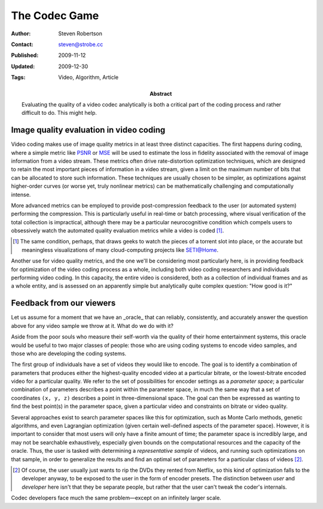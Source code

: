 The Codec Game
==============

:Author: Steven Robertson
:Contact: steven@strobe.cc
:Published: 2009-11-12
:Updated: 2009-12-30
:Tags: Video, Algorithm, Article
:Abstract:
    Evaluating the quality of a video codec analytically is both a critical
    part of the coding process and rather difficult to do. This might help.

Image quality evaluation in video coding
----------------------------------------

Video coding makes use of image quality metrics in at least three distinct
capacities.  The first happens during coding, where a simple metric like PSNR_
or MSE_ will be used to estimate the loss in fidelity associated with the
removal of image information from a video stream. These metrics often drive
rate-distortion optimization techniques, which are designed to retain the most
important pieces of information in a video stream, given a limit on the
maximum number of bits that can be allocated to store such information. These
techniques are usually chosen to be simpler, as optimizations against
higher-order curves (or worse yet, truly nonlinear metrics) can be
mathematically challenging and computationally intense.

.. _PSNR: http://en.wikipedia.org/wiki/PSNR
.. _MSE: http://en.wikipedia.org/wiki/Mean_squared_error

More advanced metrics can be employed to provide post-compression feedback to
the user (or automated system) performing the compression. This is
particularly useful in real-time or batch processing, where visual
verification of the total collection is impractical, although there may be a
particular neurocognitive condition which compels users to obsessively watch
the automated quality evaluation metrics while a video is coded [#]_.

.. [#]  The same condition, perhaps, that draws geeks to watch the pieces
        of a torrent slot into place, or the accurate but meaningless
        visualizations of many cloud-computing projects like SETI@Home.

Another use for video quality metrics, and the one we'll be considering most
particularly here, is in providing feedback for optimization of the video
coding process as a whole, including both video coding researchers and
individuals performing video coding. In this capacity, the entire video is
considered, both as a collection of individual frames and as a whole entity,
and is assessed on an apparently simple but analytically quite complex
question: "How good is it?"

Feedback from our viewers
-------------------------

Let us assume for a moment that we have an _oracle_ that can reliably,
consistently, and accurately answer the question above for any video sample we
throw at it. What do we do with it?

Aside from the poor souls who measure their self-worth via the quality of
their home entertainment systems, this oracle would be useful to two major
classes of people: those who are using coding systems to encode video samples,
and those who are developing the coding systems.

The first group of individuals have a set of videos they would like to encode.
The goal is to identify a combination of parameters that produces either the
highest-quality encoded video at a particular bitrate, or the lowest-bitrate
encoded video for a particular quality. We refer to the set of possibilities
for encoder settings as a *parameter space*; a particular combination of
parameters describes a point within the parameter space, in much the same way
that a set of coordinates ``(x, y, z)`` describes a point in three-dimensional
space. The goal can then be expressed as wanting to find the best point(s) in
the parameter space, given a particular video and constraints on bitrate or
video quality.

Several approaches exist to search parameter spaces like this for
optimization, such as Monte Carlo methods, genetic algorithms, and even
Lagrangian optimization (given certain well-defined aspects of the parameter
space). However, it is important to consider that most users will only have a
finite amount of time; the parameter space is incredibly large, and may not be
searchable exhaustively, especially given bounds on the computational
resources and the capacity of the oracle. Thus, the user is tasked with
determining a *representative sample* of videos, and running such
optimizations on that sample, in order to generalize the results and find an
optimal set of parameters for a particular class of videos [#]_.

.. [#]  Of course, the user usually just wants to rip the DVDs they rented
        from Netflix, so this kind of optimization falls to the developer
        anyway, to be exposed to the user in the form of encoder presets.
        The distinction between *user* and *developer* here isn't that they
        be separate people, but rather that the user can't tweak the coder's
        internals.

Codec developers face much the same problem—except on an infinitely larger
scale.
